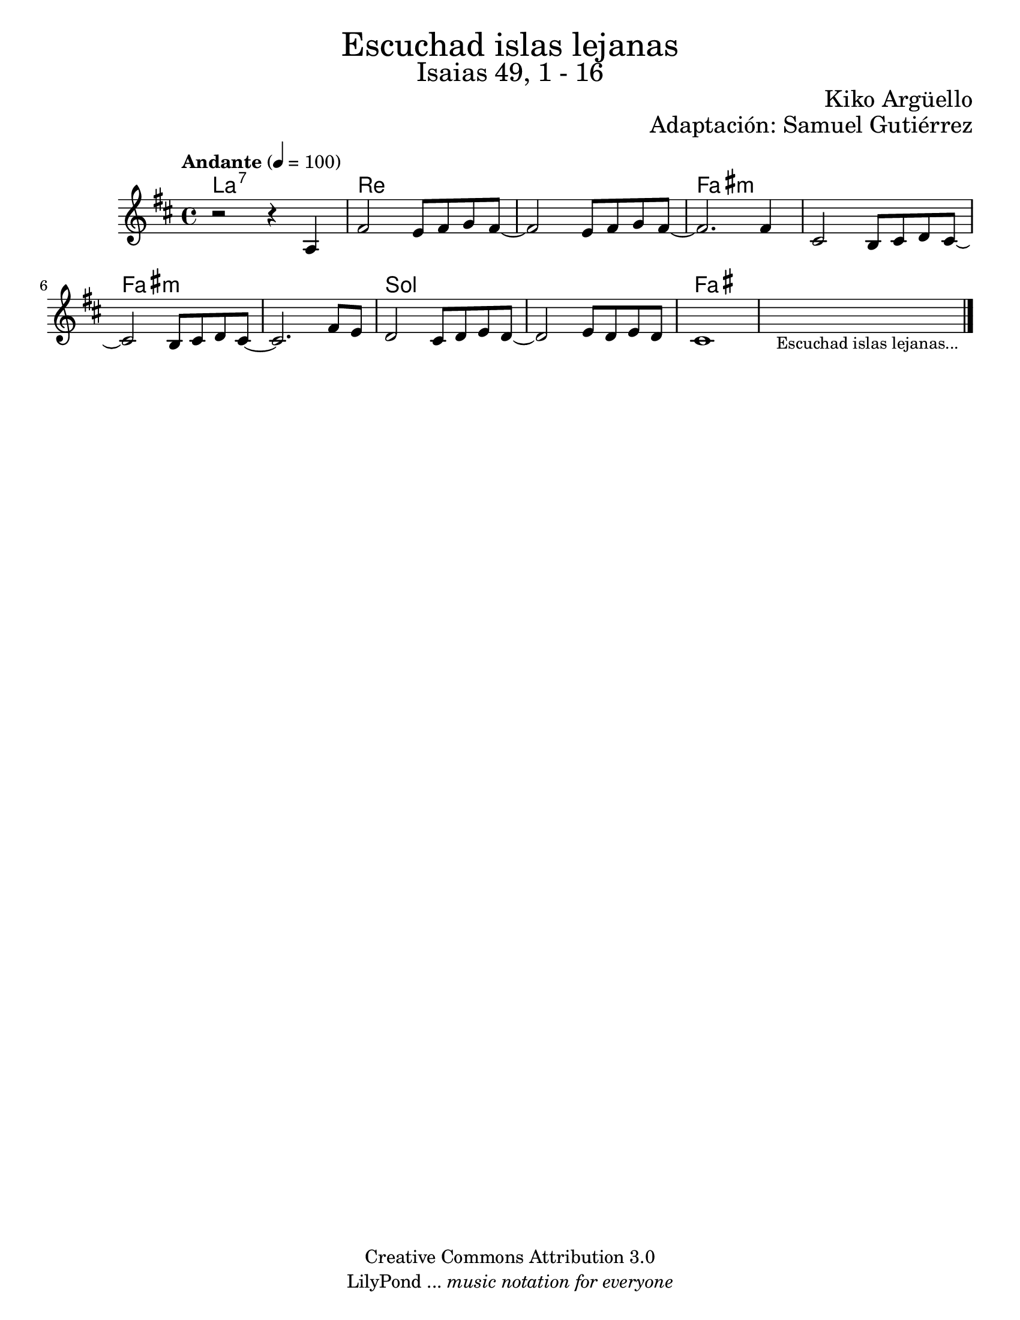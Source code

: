 % ****************************************************************
%	Escuchad islas lejanas - Flauta
%	by serach.sam@
% ****************************************************************
\language "espanol"
\version "2.23.2"

%#(set-global-staff-size 17)

\markup { \fill-line { \center-column { \fontsize #5 "Escuchad islas lejanas" \fontsize #3 "Isaias 49, 1 - 16" } } }
\markup { \fill-line { \fontsize #2 \smallCaps " " \fontsize #2 "Kiko Argüello"  } }
\markup { \fill-line { " " \right-column { \fontsize #2 "Adaptación: Samuel Gutiérrez"  } } }
\header {
  copyright = "Creative Commons Attribution 3.0"
  tagline = \markup { \with-url "http://lilypond.org/web/" { LilyPond ... \italic { music notation for everyone } } }
  breakbefore = ##t
}

% --- Parametro globales
global = {
  \tempo "Andante" 4 = 100 
  \key re \major
  \time 4/4
  s1*11
  \bar "|."
}

melodia = \relative do' { 	
  % Type notes here
  r2 r4 la4
  fas'2 mi8 fas sol fas~
  fas2 mi8 fas sol fas~
  fas2. fas4 
  dos2 si8 dos re dos~
  dos2 si8 dos re dos~
  dos2. fas8 mi 
  re2 dos8 re mi re~
  re2 mi8 re mi re
  dos1
  \textLengthOn
  s1_\markup { \small "Escuchad islas lejanas..." }
  \textLengthOff
}

armonia = \new ChordNames {
  \set chordChanges = ##t
  \italianChords
  \chordmode { 
    la1:7 re1 re1 fas1:m fas1:m fas1:m fas1:m sol1 sol1 fas1 
    
  }
}

\score {
  <<
    \armonia
    \new Staff { <<
      \set Staff.midiInstrument = "violin"
      \global 
      \melodia
    >> }
  >>
  \midi {}
  \layout {}
}

\paper {
  #(set-paper-size "letter")
}

%{
convert-ly (GNU LilyPond) 2.19.83  convert-ly: Procesando «»...
Aplicando la conversión: 2.19.80
%}
